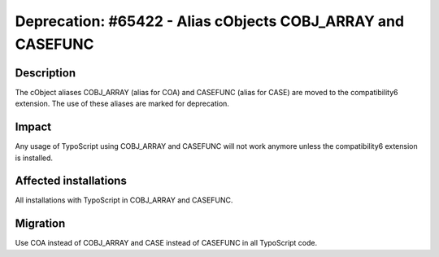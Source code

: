 ============================================================
Deprecation: #65422 - Alias cObjects COBJ_ARRAY and CASEFUNC
============================================================

Description
===========

The cObject aliases COBJ_ARRAY (alias for COA) and CASEFUNC (alias for CASE) are moved to the compatibility6 extension.
The use of these aliases are marked for deprecation.


Impact
======

Any usage of TypoScript using COBJ_ARRAY and CASEFUNC will not work anymore unless the compatibility6 extension is
installed.


Affected installations
======================

All installations with TypoScript in COBJ_ARRAY and CASEFUNC.


Migration
=========

Use COA instead of COBJ_ARRAY and CASE instead of CASEFUNC in all TypoScript code.
